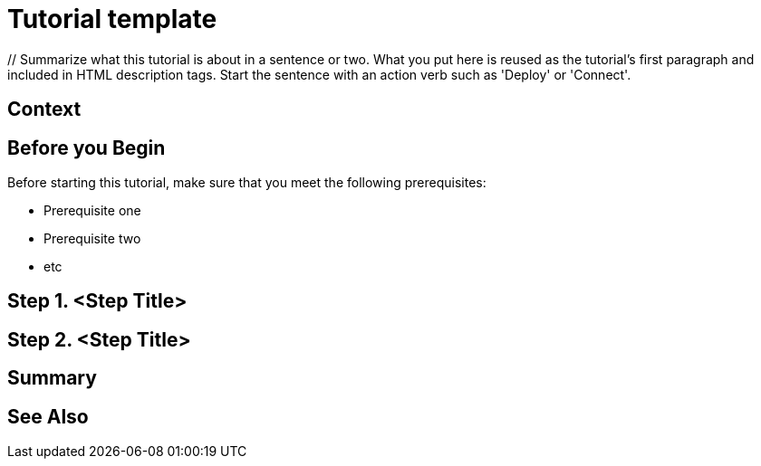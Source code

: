 ////
Make sure to rename this file to the name of your repository and add the filename to the README. This filename must not conflict with any existing tutorials.
////

// Describe the title of your article by replacing 'Tutorial template' with the page name you want to publish.
= Tutorial template
// Add required variables (delete the // comments and add in the values)
:page-layout: tutorial
:page-product: // Define the product filter for this tutorial. Leave blank or add one of the following: platform, imdg, cloud, mc
:page-categories: // Define the categories for this tutorial. Check the current categories and choose an existing one, making sure to use title case. If you need to create a new category, message the docs team or create an issue. You can leave this blank or add one or more comma-separated categories in title case. 
:page-lang: java // Define the language filters for this tutorial. Leave blank or add one or more of: java, go, python, cplus, node, csharp.
:page-enterprise: // Define whether this tutorial requires an Enterprise license (true or blank)
:page-est-time: // Define the estimated number of time required to complete the tutorial in minutes. For example, 10 mins
:description: // Summarize what this tutorial is about in a sentence or two. What you put here is reused as the tutorial's first paragraph and included in HTML description tags. Start the sentence with an action verb such as 'Deploy' or 'Connect'.

{description}

// Give some context about the use case for this tutorial. What will the reader learn?
== Context

// Optional: What does the reader need before starting this tutorial? Think about tools or knowledge. Delete this section if your readers can dive straight into the lesson without requiring any prerequisite knowledge.
== Before you Begin

Before starting this tutorial, make sure that you meet the following prerequisites:

* Prerequisite one
* Prerequisite two
* etc

== Step 1. <Step Title>

////
Introduce what your audience will learn in each step, then continue to write the steps in the tutorial.
You can choose one of these approaches to write your tutorial part:

* In a narrative style if your parts are short or you are using screenshots to do most of the talking.   
* In a "Goal > Steps > Outcome" structure to build a predictable flow in all your tutorial parts.

Whatever option you choose when designing your tutorial should be carried through in subsequent parts.
////

== Step 2. <Step Title>

////
Continue the design approach you chose in the previous part and continue it through to the end of the tutorial.
////

== Summary

////
Summarise what knowledge the reader has gained by completing the tutorial, including a summary of each step's goals (this is a good way to validate whether your tutorial has covered all you need it to.)
////


== See Also

// Optionally, add some links to resources, such as other related guides.
